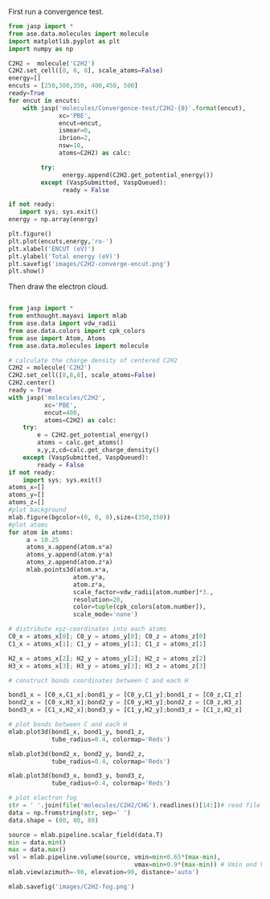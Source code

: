 First run a convergence test.
#+BEGIN_SRC python
from jasp import *
from ase.data.molecules import molecule
import matplotlib.pyplot as plt
import numpy as np

C2H2 =  molecule('C2H2')
C2H2.set_cell([8, 8, 8], scale_atoms=False)
energy=[]
encuts = [250,300,350, 400,450, 500]
ready=True
for encut in encuts:
    with jasp('molecules/Convergence-test/C2H2-{0}'.format(encut),
              xc='PBE',
              encut=encut,
              ismear=0,
              ibrion=2,
              nsw=10,
              atoms=C2H2) as calc:

         try:
               energy.append(C2H2.get_potential_energy())
         except (VaspSubmitted, VaspQueued):
               ready = False

if not ready:
   import sys; sys.exit()
energy = np.array(energy)

plt.figure()
plt.plot(encuts,energy,'ro-')
plt.xlabel('ENCUT (eV)')
plt.ylabel('Total energy (eV)')
plt.savefig('images/C2H2-converge-encut.png')
plt.show()

#+END_SRC

#+RESULTS:

#+caption: cutoff energy convergence:from 400eV, it starts to converge.

#+ATTR_LaTeX: placement = [H]
[[./images/C2H2-converge-encut.png]]

Then draw the electron cloud.
#+BEGIN_SRC python

from jasp import *
from enthought.mayavi import mlab
from ase.data import vdw_radii
from ase.data.colors import cpk_colors
from ase import Atom, Atoms
from ase.data.molecules import molecule

# calculate the charge density of centered C2H2
C2H2 = molecule('C2H2')
C2H2.set_cell([8,8,8], scale_atoms=False)
C2H2.center()
ready = True
with jasp('molecules/C2H2',
          xc='PBE',
          encut=400,
          atoms=C2H2) as calc:
    try:
        e = C2H2.get_potential_energy()
        atoms = calc.get_atoms()
        x,y,z,cd=calc.get_charge_density()
    except (VaspSubmitted, VaspQueued):
        ready = False
if not ready:
    import sys; sys.exit()
atoms_x=[]
atoms_y=[]
atoms_z=[]
#plot background
mlab.figure(bgcolor=(0, 0, 0),size=(350,350))
#plot atoms
for atom in atoms:
     a = 10.25
     atoms_x.append(atom.x*a)
     atoms_y.append(atom.y*a)
     atoms_z.append(atom.z*a)
     mlab.points3d(atom.x*a,
                  atom.y*a,
                  atom.z*a,
                  scale_factor=vdw_radii[atom.number]*3.,
                  resolution=20,
                  color=tuple(cpk_colors[atom.number]),
                  scale_mode='none')

# distribute xyz-coordinates into each atoms
C0_x = atoms_x[0]; C0_y = atoms_y[0]; C0_z = atoms_z[0]
C1_x = atoms_x[1]; C1_y = atoms_y[1]; C1_z = atoms_z[1]

H2_x = atoms_x[2]; H2_y = atoms_y[2]; H2_z = atoms_z[2]
H3_x = atoms_x[3]; H3_y = atoms_y[3]; H3_z = atoms_z[3]

# construct bonds coordinates between C and each H

bond1_x = [C0_x,C1_x];bond1_y = [C0_y,C1_y];bond1_z = [C0_z,C1_z]
bond2_x = [C0_x,H3_x];bond2_y = [C0_y,H3_y];bond2_z = [C0_z,H3_z]
bond3_x = [C1_x,H2_x];bond3_y = [C1_y,H2_y];bond3_z = [C1_z,H2_z]

# plot bonds between C and each H
mlab.plot3d(bond1_x, bond1_y, bond1_z,
            tube_radius=0.4, colormap='Reds')

mlab.plot3d(bond2_x, bond2_y, bond2_z,
            tube_radius=0.4, colormap='Reds')

mlab.plot3d(bond3_x, bond3_y, bond3_z,
            tube_radius=0.4, colormap='Reds')

# plot electron fog
str = ' '.join(file('molecules/C2H2/CHG').readlines()[14:])# read file which contains charge density
data = np.fromstring(str, sep=' ')
data.shape = (80, 80, 80)

source = mlab.pipeline.scalar_field(data.T)
min = data.min()
max = data.max()
vol = mlab.pipeline.volume(source, vmin=min+0.65*(max-min),
                                   vmax=min+0.9*(max-min)) # Vmin and Vmax are used to scale the transparency.
mlab.view(azimuth=-90, elevation=90, distance='auto')

mlab.savefig('images/C2H2-fog.png')
#+end_src

#+RESULTS:

#+caption: C2H2 electron cloud

#+ATTR_LaTeX: placement = [H]
[[./images/C2H2-fog.png]]
